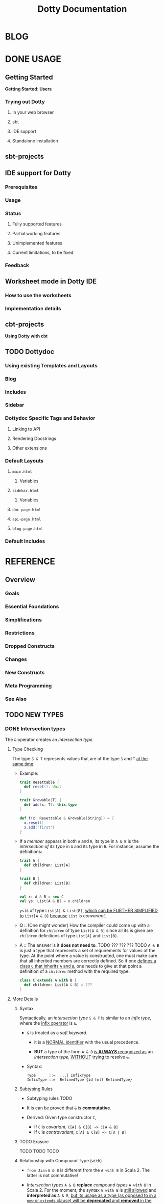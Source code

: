 #+TITLE: Dotty Documentation
#+VERSION: 0.20.0-bin-SNAPSHOT -> ... -> 0.22.0-bin-SNAPSHOT
#+AUTHOR:
#+STARTUP: entitiespretty

* BLOG
* DONE USAGE
  CLOSED: [2019-11-04 Mon 16:17]
** Getting Started
   *Getting Started: Users*
*** Trying out Dotty
**** In your web browser
**** sbt
**** IDE support
**** Standalone installation

** sbt-projects
** IDE support for Dotty
*** Prerequisites
*** Usage
*** Status
**** Fully supported features
**** Partial working features
**** Unimplemented features
**** Current limitations, to be fixed

*** Feedback

** Worksheet mode in Dotty IDE
*** How to use the worksheets
*** Implementation details

** cbt-projects
   *Using Dotty with cbt*

** TODO Dottydoc
*** Using existing Templates and Layouts
*** Blog
*** Includes
*** Sidebar
*** Dottydoc Specific Tags and Behavior
**** Linking to API
**** Rendering Docstrings
**** Other extensions

*** Default Layouts
**** =main.html=
***** Variables

**** =sidebar.html=
***** Variables

**** =doc-page.html=
**** =api-page.html=
**** =blog-page.html=

*** Default Includes

* REFERENCE
** Overview
*** Goals
*** Essential Foundations
*** Simplifications
*** Restrictions
*** Dropped Constructs
*** Changes
*** New Constructs
*** Meta Programming
*** See Also

** TODO NEW TYPES
*** DONE Intersection types
    CLOSED: [2019-11-10 Sun 17:47]
    The ~&~ operator creates an /intersection type/.

**** Type Checking
     The type ~S & T~ represents values that are of the type ~S~ and ~T~ _at the
     same time_.

     - Example:
       #+begin_src scala
         trait Resettable {
           def reset(): Unit
         }

         trait Growable[T] {
           def add(x: T): this.type
         }

         def f(x: Resettable & Growable[String]) = {
           x.reset()
           x.add("first")
         }
       #+end_src

     - If a /member/ appears in both ~A~ and ~B~, its type in ~A & B~ is the
       /intersection of its type/ in ~A~ and its type in ~B~.
         For instance, assume the definitions:
       #+begin_src scala
         trait A {
           def children: List[A]
         }

         trait B {
           def children: List[B]
         }

         val x: A & B = new C
         val ys: List[A & B] = x.children
       #+end_src
       ~ys~ is of type ~List[A] & List[B]~, _which can be FURTHER SIMPLIFIED
       to_ ~List[A & B]~ _because_ ~List~ is /convariant/.

     - Q :: (One might wonder)
            How the compiler could come up with a definition for ~children~ of
            type ~List[A & B]~ since all its is given are ~children~ definitions
            of type ~List[A]~ and ~List[B]~.

     - A :: The answer is it *does not need to*. TODO ??? ??? ??? TODO
              ~A & B~ is just a type that represents a set of requirements for
            values of the type.
              At the point where a value is constructed, one must make sure that
            all inherited members are correctly defined. So if one _defines a class
             ~C~ that inherits ~A~ and ~B~,_ one needs to give at that point a
            definition of a ~children~ method with the required type.
       #+begin_src scala
         class C extends A with B {
           def children: List[A & B] = ???
         }
       #+end_src

**** More Details
***** Syntax
      Syntactically, an /intersection type/ ~S & T~ is similar to an /infix
      type/, where the _infix operator_ is ~&~.
      - ~&~ is treated as a /soft keyword/.
        + it is a _NORMAL identifier_ with the usual precedence.

        + *BUT*
          a type of the form ~A & B~
          _is *ALWAYS* recognized as_ an /intersection type/,
          _WITHOUT_ trying to resolve ~&~.

      - Syntax:
        #+begin_src text
          Type      ::=  ...| InfixType
          InfixType ::=  RefinedType {id [nl] RefinedType}
        #+end_src

***** Subtyping Rules
      - Subtyping rules
        TODO

      - It is can be proved that ~&~ is *commutative*.

      - Derived:
        Given type constructor ~C~,
        + If ~C~ is /covariant/, ~C[A] & C[B] ~> C[A & B]~
        + If ~C~ is /contravariant/, ~C[A] & C[B] ~> C[A | B]~

***** TODO Erasure
      TODO TODO TODO

***** Relationship with Compound Type (~with~)
      - =from Jian=
        ~A & B~ is different from the ~A with B~ in Scala 2.
        The latter is not commutative!

      - /Intersection types/ ~A & B~ *replace* /compound types/ ~A with B~ in
        Scala 2.
          For the moment, the syntax ~A with B~ is _still allowed_ and
        *interpreted as* ~A & B~, _but its usage as a type (as opposed to in a
        ~new~ or ~extends~ clause) will be *deprecated* and *removed* in the future._

*** DONE Union types
    CLOSED: [2019-07-01 Mon 15:49]
    A ~A | B~ value can be _any value_ of type ~A~ _and_ also _any value_ of
    type ~B~.

    - Example:
      #+begin_src scala
        final case class UserName(name: String)
        final case class Password(hash: Hash)

        def help(id: UserName | Password) = {
          val user = id match {
            case UserName(name) => lookupName(name)
            case Password(hash) => lookupPassword(hash)
          }
          // ...
        }
      #+end_src

    - /Union types/ are _DUALS of /intersection types/.

    - ~|~ is *commutative*: ~A | B~ is the _SAME type_ as ~B | A~.

    - The compiler will assign a /union type/ to an expression *only if such a
      type is _EXPLICITLY given_.*
      #+begin_src scala
        val password = Password(123)
        // val password: Password = Password(123)

        val name = UserName("Eve")
        // val name: UserName = UserName(Eve)

        if (true) name else password
        // val res2: Object & Product = UserName(Eve)

        val either: Password | UserName = if (true) name else password
          // val res2: Password | UserName = UserName(Eve)
      #+end_src
      + ~Object & Product~ is a /supertype/ of ~UserName~ and ~Password~,
        BUT NOT the /least supertype/ ~Password | UserName~
        * =from Jian= In the document, there is is a typo (not wrong, but not very
          meaningful): _Object & Product is a supertype of UserName and ~Product~._
          TODO Create a PR to correct this!

**** TODO More Details
***** Syntax
      Syntactically, /union types/ follow the same rules as /intersection types/,
      BUT have a _LOWER precedence_.

****** Intersection with pattern matching syntax - =IMPORTANT=
       ~|~ is also used in /pattern matching/ to _SEPARATE_ /pattern alternatives/ and
       *has _LOWER PRECEDENCE than_ ~:~ as used in /typed patterns/,* this means that:
       #+begin_src scala
         case _: A | B => ...

         // is still equivalent to:
         case (_: A) | B => ...

         // and NOT to:
         case _: (A | B) => ...
       #+end_src

***** Subtyping Rules
      - ~A~ is always a subtype of ~A | B~ for all ~A~, ~B~.

      - If ~A <: C~ and ~B <: C~ then ~A | B <: C~.

      - Like ~&~, ~|~ is /commutative/ and /associative/:
        #+begin_src text
          A | B       =:= B | A
          A | (B | C) =:= (A | B) | C
        #+end_src

      - ~&~ _is distributive over ~|~:_
        #+begin_src text
          A & (B | C) =:= A & B | A & C
        #+end_src

      - From these rules it follows that: TODO TODO TODO
        *the /least upper bound (lub)/ of a set of type is the union of these
        types.*

        + This *replaces* the definition of /least upper bound/ in the Scala 2
          specification. TODO

***** TODO Motivation - TODO NOTE, TODO Re-READ
***** TODO Join of a union type - TODO ???
****** Example

***** TODO Type inference
****** Example

***** TODO Members
****** Example

***** Exhaustivity checking
***** TODO Erasure

*** DONE Type lambdas
    CLOSED: [2019-07-01 Mon 15:55]
    A /type lambda/ lets one express a /higher-kinded type/ directly, *WITHOUT*
    a /type definition/.

    - =from Jian=
      Scala 2 can do this with /type definition/ and /type projection/.

    - Example:
      ~[+X, Y] =>> Map[Y, X]~

    - /Type parameters/ of /type lambdas/ can have /variances/ and /bounds/.

    - A /parameterized type definition or declaration/ such as ~type T[X] = (X, X)~
      is a shorthand for a PLAIN /type definition/ with a /type lambda/ as its RHS:
      ~type T = [X] =>> (X, X)~

    - TODO
      _More details_ link

*** TODO Match types
    - A /match type/ reduces to one of a number of right hand sides, depending on
      a /scrutinee type/. Example:
      #+begin_src scala
        type Elem[X] = X match {
          case String      => Char
          case Array[t]    => t
          case Iterable[t] => t
        }
      #+end_src
      + An ~Elem~ with /CONCRETE type parameter/ ~X~ can be reduced _as_ (NOT legal
        code you want to write out explicitly):
        #+begin_src scala
          Elem[String]      =:= Char
          Elem[Array[Int]]  =:= Int
          Elem[List[Float]] =:= Float
          Elem[Nil.type]    =:= Nothing
        #+end_src
        Here ~=:=~ is understood to mean that left and right hand sides are
        *mutually subtypes* of each other.

    - Syntax in general: ~S match { P1 => T1 .... Pn => Tn }~, where
      + ~S~, ~T1~, ..., ~Tn~ are types.
      + ~P1~, ..., ~Pn~ are patterns.
        * /Type variables/ in patterns start as usual with a lower case letter.

    - Match types can form part of recursive type definitions. Example:
      #+begin_src scala
        type LeafElem[X] = X match {
          case String      => Char
          case Array[t]    => LeafElem[t]
          case Iterable[t] => LeafElem[t]
          case AnyVal      => X
        }
      #+end_src

    - _Recursive match type definitions_ can also be given an /upper bound/, like this:
      #+begin_src scala
        type Concat[+Xs <: Tuple, +Ys <: Tuple] <: Tuple = Xs match {
          case Unit    => Ys
          case x *: xs => x *: Concat[xs, Ys]
        }
      #+end_src
      + In this definition, every instance of ~Concat[A, B]~, whether reducible
        or not, is known to be a /subtype/ of ~Tuple~.

      + This is necessary to _make the recursive invocation ~x *: Concat[xs, Ys]~
        type check_, since ~*:~ demands a ~Tuple~ as its right operand.

**** TODO Representation of Match Types
**** Match type reduction
**** Subtyping Rules for Match Types
**** Variance Laws for Match Types
**** Typing Rules for Match Expressions
**** Overlapping Patterns
**** Handling Termination
**** Related Work

*** DONE Dependent Function Types
    CLOSED: [2019-07-01 Mon 16:10]
    - A /dependent function type/ describes functions where the _result type_ may
      DEPEND ON the _function's parameter values_. Example:
      #+begin_src scala
        trait Entry {
          type Key
          val key: Key
        }

        def extractKey(e: Entry): e.Key = e.key          // a dependent method
        val extractor: (e: Entry) => e.Key = extractKey  // a dependent function value
        //           ||                   ||
        //           ||     Dependent     ||
        //           ||   Function Type   ||
        //           =======================
      #+end_src

      - Scala _ALREADY_ has /dependent methods/.
        BUT so far (in Scala 2) it was _NOT possible_ to turn such /methods/ into
        /function values/, so that they can be passed as /parameters/ to other
        functions, or returned as results.
        + /Dependent methods/ COULD NOT be turned into /functions/ simply because
          there was no type that could describe them.

      - In dotty the /type/ of the ~extractor~ value above is ~(e: Entry) => e.Key~

    - The /dependent function type/ above is just /syntactic sugar/ for
      #+begin_src scala
        Function1[Entry, Entry#Key] {
          def apply(e: Entry): e.Key
        }
      #+end_src

** TODO ENUMS
*** DONE Enumerations
    CLOSED: [2019-07-02 Tue 13:11]
    An /enumeration/ is used to define a /type/ consisting of _a set of NAMED values._

    - Example:
      #+begin_src scala
        enum Color {
          case Red, Green, Blue
        }
      #+end_src
      + This defined a new ~sealed~ /class/ ~Color~ with 3 values: ~Color.Red~,
        ~Color.Green~, ~Color.Blue~.

      + The _color values_ are members of ~Color~'s /companion object/.

**** DONE Parameterized enums
     CLOSED: [2019-11-10 Sun 22:12]
     /Enums/ CAN BE _parameterized_:
     #+begin_src scala
       enum Color(val rgb: Int) {
         case Red   extends Color(0xFF0000)
         case Green extends Color(0x00FF00)
         case Blue  extends Color(0x0000FF)
       }
     #+end_src
     As the example shows, you can _DEFINE_ the parameter value BY using an
     _EXPLICIT_ ~extends~ /clause/.

**** DONE Methods defined for enums
     CLOSED: [2019-11-10 Sun 22:12]
     - The values of an /enum/ correspond to _UNIQUE integers_.

     - The _integer_ associated with an /enum value/ is returned by its ~ordinal~
       /method/.

     - Example:
       #+begin_src scala
         val red = Color.Red
         // val red: Color = Red

         red.ordinal
         // val res0: Int = 0
       #+end_src

     - The /companion object/ of an /enum/ also defines *TWO* utility /methods/.
       + ~valueOf~: obtain an /enum value/ by its _name_.
       + ~values~: returns _ALL_ /enum values/ defined in an enumeration in an ~Array~.
       #+begin_src scala
         Color.valueOf("Blue")
         // val res0: Color = Blue

         Color.values
         // val res1: Array[Color] = Array(Red, Green, Blue)
       #+end_src

**** DONE User-defined members of enums
     CLOSED: [2019-11-10 Sun 22:12]
     It is _possible_ to add your own definitions to an /enum/.

     - Example:
       #+begin_src scala
         enum Planet(mass: Double, radius: Double) {
           private final val G = 6.67300E-11
           def surfaceGravity = G * mass / (radius * radius)
           def surfaceWeight(otherMass: Double) =  otherMass * surfaceGravity

           case Mercury extends Planet(3.303e+23, 2.4397e6)
           case Venus   extends Planet(4.869e+24, 6.0518e6)
           case Earth   extends Planet(5.976e+24, 6.37814e6)
           case Mars    extends Planet(6.421e+23, 3.3972e6)
           case Jupiter extends Planet(1.9e+27,   7.1492e7)
           case Saturn  extends Planet(5.688e+26, 6.0268e7)
           case Uranus  extends Planet(8.686e+25, 2.5559e7)
           case Neptune extends Planet(1.024e+26, 2.4746e7)
         }
       #+end_src

     - It is also possible to define an explicit /companion object/ for an /enum/:
       #+begin_src scala
         object Planet {
           def main(args: Array[String]) = {
             val earthWeight = args(0).toDouble
             val mass = earthWeight / Earth.surfaceGravity
             values map { p =>
               println(s"Your weight on $p is ${p.surfaceWeight(mass)}")
             }
           }
         }
       #+end_src

**** DONE Compatibility with Java Enums
     CLOSED: [2019-07-02 Tue 10:37]
     If you want to use a enum in Scala in Java, you need to extends
     ~java.lang.Enum[T]~, where ~T~ is your _enum type name_.
     - Example
       #+begin_src scala
         enum Color extends java.lang.Enum[Color] { case Red, Green, Blue }
       #+end_src

     - Example
       #+begin_src scala
         Color.Red.compareTo(Color.Green)
         // val res15: Int = -1
       #+end_src

     - For a more in-depth example of using Scala 3 /enums/ from Java, see this
       test (in GITHUB dotty project repo). In the test, the /enums/ are defined
       in the ~MainScala.scala~ file and used from a Java source, ~Test.java~.

**** DONE Implementation
     CLOSED: [2019-07-02 Tue 13:11]
     /Enums/ are represented as ~sealed~ /classes/ that extend the ~scala.Enum~
     /trait/.

     - ~scala.Enum~ defines a _SINGLE_ /public method/, ~ordinal~:
       #+begin_src scala
         package scala

         /** A base trait of all enum classes */
         trait Enum {
           /** A number uniquely identifying a case of an enum */
           def ordinal: Int
         }
       #+end_src

     - /Enum values/ *WITH* ~extends~ /clauses/ get *expanded* to /anonymous class
       instances/.
         For instance, the ~Venus~ value above (=from Jian= in Section _User-defined
       members of enums_) would be defined like this:
       #+begin_src scala
         val Venus: Planet = new Planet(4.869e24, 6.0518e6) {
           def ordinal: Int = 1
           override def toString: String = "Venus"
           // internal code to register value
         }
       #+end_src

     - /Enum values/ *WITHOUT* ~extends~ /clauses/ all share a single implementation
       that can be instantiated using a /private method/ that takes a tag and a name
       as arguments.
         For instance, ~Color.Red~ would expand to
         #+begin_src scala
           val Red: Color = $new(0, "Red")
         #+end_src

**** TODO Reference

*** DONE Algebraic Data Types
    CLOSED: [2019-07-02 Tue 13:35]
    The ~enum~ concept is general enough to ALSO support ADTs and GADTs. =TODO=

    - Example:
      #+begin_src scala
        enum Option[+T] {
          case Some(x: T)
          case None
        }
      #+end_src
      + The ~extends~ clauses can be given explicitly:
        #+begin_src scala
          enum Option[+T] {
            case Some(x: T) extends Option[T]
            case None       extends Option[Nothing]
          }
        #+end_src

      + If ~Option~ was /non-variant/, you'd need to give the ~extends~ /clause/
        of None *EXPLICITLY*.

    - Generally, for /enum classes/
      + all /covariant type parameters/  are *minimized* in a compiler-generated
        ~extends~ /clause/

      + all /contravariant type parameters/ are *maximized*.

    - If not directly ~new~ a enumeration, a type is always its parent.
      For example,
      #+begin_src scala
        Option.Some("hello")
        // val res1: t2.Option[String] = Some(hello)

        Option.None
        // val res2: t2.Option[Nothing] = None

        new Option.Some(2)
        // res3: t2.Option.Some[Int] = Some(2)
      #+end_src

    - /Enumerations/ and /ADTs/ have been presented as two *different concepts*.
      _BUT_
      since they share the same syntactic construct, they can be seen simply as
      two ends of a spectrum and it is perfectly possible to construct hybrids.
      For instance, the code below gives an implementation of Color either with
      three enum values or with a parameterized case that takes an RGB value.
      TODO TODO TODO
      TODO TODO TODO
      TODO TODO TODO
      #+begin_src scala
        enum Color(val rgb: Int) {
          case Red           extends Color(0xFF0000)
          case Green         extends Color(0x00FF00)
          case Blue          extends Color(0x0000FF)
          case Mix(mix: int) extends Color(mix)
        }
      #+end_src

**** DONE Syntax of Enums
     CLOSED: [2019-07-02 Tue 13:27]
     - TODO NOTE

**** TODO Reference

*** TODO Translation
    *Translation of Enum and ADTs*
    1.
    2.
    3.
    4.
    5.
    6.
    7.
    8.
    9.

**** Translation of Enumerations
**** Scopes for Enum Cases
**** Translation of Java-compatible enums
**** Other Rules

** TODO CONTEXTUAL ABSTRACTIONS
*** Overview
**** TODO Critique of the Status Quo
     TODO
     TODO
     TODO

**** TODO The New Design
     - The following pages introduce a *REDESIGN* of /contextual abstractions/ in
       Scala. They introduce four fundamental changes:
       1. /Delegates/:
          a new way to define basic terms that can be synthesized.
          + _They replace /implicit definitions/._

          + The core principle of the proposal:
            rather than mixing the ~implicit~ /modifier/ with a large number of
            features, we have a single way to define terms that can be
            synthesized for types.

       2. /Given Clauses/:
          a new syntax for /implicit parameters and their arguments/.
          + Both are introduced with the same keyword, ~given~.

          + TODO This unambiguously aligns parameters and arguments, solving a
            number of language warts.

          + TODO It also allows us to have _SEVERAL /implicit parameter/ sections_,
            and to have /implicit parameters/ followed by normal ones.

       3. /Delegate Imports/:
          a new class of /imports/ that _SPECIFICALLY import delegates_ and nothing
          else.
            /Delegates/ *must be* imported with ~import delegate~, a plain ~import~
          will no longer bring them into scope.

       4. /Implicit Conversions/:
          now expressed as /delegates/ of a standard ~Conversion~ class.
          All other forms of /implicit conversions/ will _be phased out_.

     - This section also contains pages describing other language features that
       are _related to_ /context abstraction/. These are: TODO TODO TODO
       + Context Bounds, which carry over unchanged.

       + Extension Methods replace implicit classes in a way that integrates better
         with typeclasses.

       + Implementing Typeclasses demonstrates how some common typeclasses can be
         implemented using the new constructs.

       + Typeclass Derivation introduces constructs to automatically derive typeclass
         delegates for ADTs.

       + Multiversal Equality introduces a special typeclass to support type safe
         equality.

       + Implicit Function Types provide a way to abstract over given clauses.

       + Implicit By-Name Parameters are an essential tool to define recursive
         synthesized values without looping.

       + Relationship with Scala 2 Implicits discusses the relationship between
         old-style implicits and new-style delegates and given clauses and how
         to migrate from one to the other.

*** Given Instances
    /Given instances/ (or, simply, "givens") define "canonical" values of certain
    types that serve for /synthesizing arguments/ to /given clauses/.
    =from Jian= /given clauses/ describes a requirement to /given instances/.

    - Example:
      #+begin_src scala
        trait Ord[T] {
          def compare(x: T, y: T): Int

          def (x: T) < (y: T) = compare(x, y) < 0
          def (x: T) > (y: T) = compare(x, y) > 0
        }

        given intOrd: Ord[Int] {
          def compare(x: Int, y: Int) =
            if (x < y) -1 else if (x > y) +1 else 0
        }

        given listOrd[T](given ord: Ord[T]): Ord[List[T]] {
          def compare(xs: List[T], ys: List[T]): Int = (xs, ys) match {
            case (Nil, Nil) => 0
            case (Nil, _)   => -1
            case (_, Nil)   => +1
            case (x :: xs1, y :: ys1) =>
              val fst = ord.compare(x, y)
              if (fst != 0) fst else xs1.compareTo(ys1)
          }
        }
      #+end_src
      + This code defines a /trait/ ~Ord~ (typeclass) with two /given instances/.

      + ~(ord: Ord[T]) =>~ clause in ~listOrd~ defines an /implicit parameter/.
        TODO /given clauses/ are further explained in the next section.

**** Anonymous Given Instances
     The name of a given instance can be left out.
     #+begin_src scala
       given Ord[Int] { /* ... */ }
       given [T]: Ord[T] => Ord[List[T]] { /* ... */ }
     #+end_src

**** Alias Givens
     An alias can be used to define a given instance that is equal to some expression. E.g.:
     #+begin_src scala
       given global: ExecutioinContext = new ForkJoinPool()
     #+end_src
     The _initialization rule_ is described in the next section.

     - /Alias givens/ can be anonymous, e.g.
       #+begin_src scala
         given Position = enclosingTree.position
         given (outer: Context) => Context = outer.withOwner(currentOwner)
       #+end_src

     - An /alias given/ can have /type parameters/ and /given clauses/ just like
       any other /given instance/, _but it can ONLY implement a single type._
       =from Jian= Because it is an alias -- a name or concrete thing, not a
                   general instances.

**** Given Instance Initialization - =IMPORTANT=
     A given instance without type parameters or given clause is initialized
     on-demand, the first time it is accessed.
     - It is _NOT required to ENSURE_ /safe publication/, which means that
       DIFFERENT /threads/ might create DIFFERENT /instances/ for the SAME
       /given definition/.

     - If a /given definition/ has /type parameters/ or a /given clause/, a *fresh*
       instance is created _for EACH reference_.

**** TODO Syntax - TODO
     TODO ??? TODO ??? TODO
     The identifier ~id~ can be omitted _only if_ (???)
     - some types are implemented
       OR
     - the template body defines at least one extension method.

*** TODO Given Clauses
   # Given Parameters
**** Anonymous Given Clauses
**** Inferring Complex Arguments
**** Multiple Given Clauses
**** Summoning Instances
**** Syntax

*** DONE Context Bounds
    CLOSED: [2019-11-12 Tue 02:20]
    A /context bound/ is a *SHORTHAND* for expressing the common pattern (a.k.a
    typeclass pattern) of an /implicit parameter/ that depends on a /type parameter/.

**** Context Bounds
     - The implicit parameter(s) *generated from* /context bounds/ *come last* in
       the definition of the containing /method/ or /class/. E.g.
       #+begin_src scala
         def f[T: C1 : C2, U: C3](x: T)(given y: U, z: V): R

         // would expand to

         def f[T, U](x: T)(given y: U, z: V)(given C1[T], C2[T], C3[U]): R
       #+end_src

     - /Context bounds/ can be combined with /subtype bounds/.
       If both are present, /subtype bounds/ *come first*, e.g.
       ~def g[T <: B : C](x: T):R = ...~

**** Syntax
     #+begin_src text
       TypeParamBounds ::= [SubtypeBounds] {ContextBound}
       ContextBound    ::= ':' Type
     #+end_src

*** DONE Given Imports
    CLOSED: [2019-11-13 Wed 14:44]
    A _special form_ of /import wildcard selector/ is used to IMPORT /given
    instances/.
    - Example:
      #+begin_src scala
        object A {
          class TC
          given tc: TC
          def f(given TC) = ???
        }

        object B {
          import A._
          import A.given
          // ...
        }
      #+end_src
      + In Dotty, ~import A._~ import all members of ~A~ *except* the /given instances/.

      + Merge the two import clauses: ~import A.{given, _}~

    - There are _TWO_ main benefits arising from these rules:
      + It is made clearer where /givens/ in scope are coming from.

      + Separate import not givens and givens.
        This is particularly important since /givens/ can be ANONYMOUS, so the
        usual recourse of using /named imports/ is NOT practical.

**** DONE Importing By Type
     CLOSED: [2019-11-13 Wed 14:37]
     Since /givens/ can be _anonymous_ it is _NOT always practical to import them
     by their name_, and /wildcard imports/ are typically used instead.
       /By-type imports/ provide a _MORE SPECIFIC alternative_ to /wildcard imports/,
     which makes it clearer what is imported.

     - Example:
       + ~import A.{given TC}~
       + ~import A.{given T1, given T2, ..., given Tn}~
       + ~import A.{given Ordering[?]}~
       + /By-type imports/ can be mixed with /by-name imports/.
         If BOTH are present in an import clause, *by-type imports come last*.
         ~import A.{im, given Ordering[?]}~

     - /Bounded wildcard selectors/ *also work* for _normal imports and exports_.
       For instance,
       #+begin_src scala
         enum Color {
           case Red, Green, Blue, Megenta

           def isPrimary(c: Color): Boolean = ...
         }

         // Export all four `Color` values, but leaves the `isPrimary` method alone.
         export Color.{_: Color}
       #+end_src

**** DONE Migration
     CLOSED: [2019-11-13 Wed 14:42]
     TODO NOTE
**** DONE Syntax
     CLOSED: [2019-11-13 Wed 14:44]
     TODO NOTE

*** Extension Methods
    ## 0.20.0 version #

**** Translation of Extension Methods
**** Translation of Calls to Extension Methods
**** Given Instances for Extension Methods
**** Given Instances with Collective Parameters
**** Operators
**** Generic Extensions
**** Syntax

*** DONE Implementing Typeclasses
    CLOSED: [2019-11-13 Wed 14:27]
    /Given instances/, /extension methods/ and /context bounds/ allow a concise and
    natural expression of /typeclasses/.

    - /Typeclasses/ are just /traits/ with canonical implementations defined by
      /given instances/.

    - Here are some examples of standard typeclasses:

**** Semigroups and monoids
     #+begin_src scala
       trait SemiGroup[T] with
         def (x: T) combine (y: T): T

       trait Monoid[T] extends SemiGroup[T] with
         def unit: T

       object Monoid with
         def apply[T](given Monoid[T]) = summon[Monoid[T]]

       given Monoid[String] with
         def (x: String) combine (y: String): String = x.concat(y)
         def unit: String = ""

       given Monoid[Int] with
         def (x: Int) combine (y: Int): Int = x + y
         def unit: Int = 0

       def sum[T: Monoid](xs: List[T]): T =
         xs.foldLeft(Monoid[T].unit)(_.combine(_))
     #+end_src

**** Functors and monads
     #+begin_src scala
       trait Functor[F[_]] {
         def [A, B](x: F[A]) map (f: A => B): F[B]
       }

       trait Monad[F[_]] extends Functor[F] {
         def [A, B](x: F[A]) flatMap (f: A => F[B]): F[B]
         def [A, B](x: F[A]) map (f: A => B) = x.flatMap(f `andThen` pure)

         def pure[A](x: A): F[A]
       }

       given listMonad: Monad[List] {
         def [A, B](xs: List[A]) flatMap (f: A => List[B]): List[B] =
           xs.flatMap(f)

         def pure[A](x: A): List[A] =
           List(x)
       }

       given readerMonad[Ctx]: Monad[[X] =>> Ctx => X] {
         def [A, B](r: Ctx => A) flatMap (f: A => Ctx => B): Ctx => B =
           ctx => f(r(ctx))(ctx)

         def pure[A](x: A): Ctx => A =
           ctx => x
       }
     #+end_src

*** Typeclass Derivation
    # Type class Derivation
**** Types supporting ~derives~ clauses
**** Type classes supporting automatic deriving
***** How to write a type class ~derived~ method using low level mechanisms

**** Deriving instances elsewhere
**** Syntax
**** Discussion

*** Multiversal Equality
**** Deriving ~Eql~ Instances
**** Precise Rules for Equality Checking
**** Predefined ~Eql~ Instances
**** Why Two Type Parameters?

*** Implicit Function Types
**** Example: Builder Pattern
**** Example: Postconditions
**** Reference

*** Implicit Conversions
**** Examples

*** Implicit By-Name Parameters
**** Reference

*** Relationship with Scala 2 Implicits
**** Simulating Contextual Abstraction with Implicits
***** Given Intances
***** Anonymous Given Intances
***** Given Clauses
***** Context Bounds
***** Extension Methods
***** Typeclass Derivation
***** Implicit Function Types
***** Implicit By-Name Parameters

**** Simulating Scala 2 Implicits in Dotty
***** Implicit Conversions
***** Implicit Classes
***** Implicit Values
***** Abstract Implicits

**** Implementation Status and Timeline

** TODO METAPROGRAMMING
*** DONE Overview
    CLOSED: [2019-06-24 Mon 02:35]
    The following fundamental facilities:
    1. /Inline/ NOTE DONE
       ~inline~ is a new /soft modifier/ that *guarantees* that a definition will
       be inlined at the point of use.

       - The primary motivation:
         *reduce the overhead* behind
         + _function calls_
         + _access to values_.

       - The _expansion_ will be performed by the Scala compiler _during the *Typer*
         /compiler phase/._

       - ~inline~ is a command to the *compiler* (=from Jian= *MUST DO*, and fail
         to do will lead to a compilation error -- when the code doesn't follow the
         requirement of ~inline~).

       - The reason is that /inlining/ in Scala can drive other _compile-time
         operations_, like
         TODO TODO TODO - =from Jian= I don't understand these terminology!!!
         + /inline/ /pattern matching/ (enabling type-level programming)
         + /macros/ (enabling compile-time, generative, metaprogramming)
         + /runtime code generation/ (multi-stage programming)

    2. /Macros/ construct code at /compile-time/
       - /Macros/ are built on two well-known fundamental operations:
         + quotation ::
           *converts program code to data*, specifically, a (tree-like)
           representation of this code. It is expressed as
           * ~'{...}~ for /expressions/
           * ~'[...]~ for /types/

         + splicing :: *converts a program's representation to program code*
           * expressed as ~${ ... }~.

       - The /inline/ and /splicing/ abstractions allow to construct program
         code programmatically.

    3. /Staging/ construct new code at /runtime/.
       That way, code generation can depend not only on static data but also on
       data available at runtime. This splits the evaluation of the program in
       two or more phases or ... /stages/.
         Consequently, this method generative programming is called /"Multi-Stage
       Programming"/. /Staging/ is built on the _SAME_ foundations as /macros/.
       It uses /quotes/ and /splices/, but _LEAVES OUT_ /inline/.

    4. /Erased Terms/ =???= TODO
       Erased terms are used to enforce guarantees about program constraints.
       As erased terms are guaranteed not to be used in computations, they will
       not appear at the generated code.

    5. /TASTy Reflection/
       + /Quotations/ are a "black-box" representation of code.
         They can be parameterized and composed using /splices/ but their
         structure cannot be analyzed from the outside.
       + /Tasty reflection/ gives a way to analyze code structure by partly
         revealing the representation type of a piece of code in a standard API.
         TODO
         The _representation type_ is a form of /typed abstract syntax tree/,
         which gives rise to the "TASTy` moniker.

    6. /TASTy Inspection/
       /Typed abstract syntax trees/ are serialized in a custom compressed
       binary format in =.tasty= files. /TASTy inspection/ allows to _load_
       these files and _analyze_ their content's tree structure.

*** TODO Inline - TODO =RE-READ=
**** Inline Definitions
     - ~inline~ definition TODO TODO TODO

**** DONE Recursive Inline Methods
     CLOSED: [2019-12-29 Sun 02:39]
     /Inline methods/ can be *recursive*.
       For instance, when called with a constant exponent ~n~, the following method
     for ~power~ will be implemented by straight inline code *WITHOUT ANY /loop/ or
     /recursion/.*
     #+begin_src scala
       inline def power(x: Double, n: Int): Double = {
         if (n == 0) 1.0
         else if (n == 1) x
         else {
           val y = power(x, n / 2)
           if (n % 2 == 0) y * y else y * y * x
         }
       }

       power(expr, 10)
       // translates to
       //
       //    val x = expr
       //    val y1 = x * x   // ^2
       //    val y2 = y1 * y1 // ^4
       //    val y3 = y2 * x  // ^5
       //    y3 * y3          // ^10
     #+end_src
     - /Parameters/ of /inline methods/ can have an ~inline~ modifier as well.
         This means that actual arguments to these parameters _must be constant
       expressions_. For example:
       ~inline def power(x: Double, inline n: Int): Double~

**** DONE Relationship to ~@inline~
     CLOSED: [2019-12-28 Sat 23:21]
     - The ~inline~ modifier is a _MORE POWERFUL_ than the ~@inline~ annotation.

     - ~@inline~ annotation ::
       + A _hint_
         * _Hint_ here means _try with BEST EFFORT, but NOTHING GUARANTEED!_

       + The _hint_ is for the *backend* 
         

     - ~inline~ /modifier/ ::
       + A _command_ 
         * _Command_ here means _GUARANTEED!_

       + The _command_ is for the *frontend*

       + it also applies to recursive methods.

     - Cross compilation between Dotty and Scala 2:
       + Introduce ~@forceInline~ in Dotty.
         * For dotc it is the same as ~inline~.
         * For scalac it will be ignored.

       + Usage:
         Always use ~@forceInline @inline~ if cross compilation between Dotty and
         Scala 2 is required. This can make
         * Dotty always inline the annotated code
         * Scala 2 try its best to inline.

         =from Jian= TODO TODO TODO TODO TODO
         What exactly is this /Cross compilation between Dotty and Scala 2/???
         Does this mean due to this cross compilation, both dotc and scalac will
         see ~@forceInline @inline~???

***** The definition of constant expression

      Scala Language Specification 2.13 - _6.24 Constant Expressions_

**** Specializing Inline (Whitebox)
**** DONE Inline Conditionals
     CLOSED: [2019-06-24 Mon 03:05]
     #+begin_src scala
       inline def update(delta: Int) =
         inline if (delta >= 0) increaseBy(delta)
                else            decreaseBy(-delta)
     #+end_src
     + Use ~inline~ means in the call site ~delta~ _MUST be_ a /compile-time
       constant/.

     + A call ~update(22)~ would re-write to ~increaseBy(22)~.

     + A call with a value of not compile-time constant will trigger a compile
       error:
       #+begin_src text
            |  inline if (delta >= 0) ???
            |  ^
            |  cannot reduce inline if
            |   its condition
            |     delta >= 0
            |   is not a constant value
            | This location is in code that was inlined at ...
       #+end_src

**** TODO Inline Matches
     - TODO
       #+begin_src scala
         inline def g(x: Any) <: Any = inline x match {
           case x: String => (x, x)  // Tuple2[String, String](x, x)
           case x: Double => x
         }

         g(1.0d)  // Has type 1.0d which is a subtype of Double
           g("test")  // Has type (String, String)
       #+end_src

     - TODO
       #+begin_src scala
         trait Nat
         case object Zero extends Nat
         final case class Succ[N <: Nat](n: N) extends Nat

         inline def toInt(n: Nat) <: Int = inline n match {
           case Zero     => 0
           case Succ(n1) => toInt(n1) + 1
         }

         final val natTwo = toInt(Succ(Succ(Zero)))
         val intTwo: 2 = natTwo
       #+end_src

**** DONE The ~scala.compiletime~ Package
     CLOSED: [2019-06-24 Mon 16:36]
     The ~scala.compiletime~ package contains _helper definitions_ that provide
     support for /compile time/ OPERATIONS over _values_. They are described in the
     following.
***** ~constValue~, ~constValueOpt~, and the ~S~ combinator
      - ~constValue[T]~ generate a constant value of type ~T~

      -                0.200.13@25.3.1 (spacema~constValueOpt[T]~ generate a constant value of type ~Option[T]~

      - ~S~ is the type of the successor of some singleton type.
        For example, ~S[1]~ is the /singleton type/ ~2~.

***** ~erasedValue~
      - The ~erasedValue[T]~ function in ~scala.comiletime.erasedValue~ is not
        implemented -- it would always raise a ~NotImplementedError~ exception
        when called.
          _However, it can in fact never be called, since it is declared ~erased~ --
        it is only used at /compile-time/ during type checking._

      - Example:
        #+begin_src scala
          import scala.comiletime.erasedValue
          // erased def erasedValue[T]: T = ???

          inline def defaultValue[T] = inline erasedValue[T] match {
            case _: Byte    => Some(0: Byte)
            case _: Char    => Some(0: Char)
            case _: Short   => Some(0: Short)
            case _: Int     => Some(0)
            case _: Long    => Some(0L)
            case _: Float   => Some(0.0f)
            case _: Double  => Some(0.0d)
            case _: Boolean => Some(false)
            case _: Unit    => Some(())
            case _          => None
          }

          val dInt:     Some[Int]     = defaultValue[Int]
          val dDouble:  Some[Double]  = defaultValue[Double]
          val dBoolean: Some[Boolean] = defaultValue[Boolean]
          val dAny:     Any.type      = defaultValue[Any]
        #+end_src

      - Another example:
        #+begin_src scala
          inline def toIntT[N <: Nat] <: Int = inline erasedValue[N] match {
            case _: Zero.type => 0
            case _: Succ[n]   => toIntT[n] + 1
          }

          final val two = toIntT[Succ[Succ[Zero.type]]]
        #+end_src
        + =from Jian= I think the ~final~ here is not the best practice!!!
          #+begin_quote
          Used in this way, inline is equivalent to Java and Scala 2's final.
          Note that ~final~, meaning /inlined constant/,
          is still supported in Dotty, BUT *will be phased out*.
            -- from "Inline Definitions" subsection in this doc
          #+end_quote
        

      - TODO
        Last paragraph???

***** ~error~
      The ~error~ /method/ is used to produce _user-defined_ /compile errors/
      *DURING /inline expansion/.* It has the following signature:
      #+begin_src scala
        inline def error(inline msg: String): Nothing
      #+end_src

      - If an /inline expansion/ results in a call ~error(msgStr)~ the compiler produces
        an _error message_ containing the given ~msgStr~.
        + Example 1
          #+begin_src scala
            inline def fail() = {
              error("failed for a reason")
            }

            fail()  // error: failed for a reason
          #+end_src

          OR

        + Example 2
          #+begin_src scala
            inline def fail(p1: => Any) = {
              error(code"failed on: $p1")
            }

            fail(indentity("foo"))  // error: failed on: indentity("foo")
          #+end_src

**** DONE Summoning Implicits Selectively
     CLOSED: [2019-06-24 Mon 16:46]
     Example: Generate differnt type of values based on the ~given~ context.
     - The old way is full of boilterplate:
       #+begin_src scala
         trait SetFor[T, S <: Set[T]]

         class LowPriority {
           implicit def hashSetFor[T]: SetFor[T, HashSet[T]] = ...
         }

         object SetFor extends LowPriority {
           implicit def treeSetFor[T: Ordering]: SetFor[T, TreeSet[T]] = ...
         }
       #+end_src
       + TODO NOTE
       + TODO NOTE
       + TODO NOTE

     - The ~scala.compiletime.summonFrom~ construct makes /implicit search/ available
       in a functional context.
       #+begin_src scala
         inline def setFor[T]: Set[T] = implicit match {
           case _: Ordering[T] => new TreeSet[T]
           case _              => new HashSet[T]
         }
       #+end_src
       + A ~summonFrom~ /call/ takes a /pattern matching closure/ as argument.
           All patterns in the /closure/ are /type ascriptions/ of the form
         ~identifier : Type~.

       + Patterns are tried in sequence (=from Jian= This help us avoiding using
         inheritance to solve the _implicit search priority issue_).

       + ~summonFrom~ application *must be reduced at /compile time/.*

     - Of course, when there is /contextual abstractions/, /ambiguity errors/ can
       happen:
       #+begin_src scala
         class A
         implicit val a1: A = new A
         implicit val a2: A = new A

         inline def f: Any = summonFrom {
           case given _: A => ???  // error: ambiguous implicits
         }
       #+end_src

**** TODO Reference

*** TODO Macros
**** DONE Macros: Quotes and Splices
     CLOSED: [2019-06-26 Wed 15:36]
     - Macros are built on two well-known fundamental operations:
       + quotation :: ~'{...}~ for /expressions/ (both forms are equivalent);
                      ~'[...]~ for /types/.

       + splicing :: ~${ ... }~

     - Additionally, _within_ a /quote/ or a /splice/ we can /quote/ or /splice/
       _identifiers_ directly (i.e. ~'e~ and ~$e~).

     - Readers may notice the _RESEMBLANCE_ of the two aforementioned syntactic
       schemes with the familiar /string interpolation syntax/. /Quotes/ and
       /splices/ in this section allow us to treat code in a similar way,
       effectively supporting /macros/.
       #+begin_src scala
         println(s"Hello, $name, here is the result of 1 + 1 = ${1 + 1}")
       #+end_src
       In string interpolation we /quoted/ a string and then we /spliced/ into it,
       two others.
       1. ~name~, is a reference to a value of type string,
       2. an _arithmetic expression_ that will be evaluated followed by the /splicing/
          of its string representation.

     - The entry point for /macros/ is an /inline method/ with a *top-level* /splice/.
       We call it a top-level because it is the *only occasion* where we encounter a
       /splice/ *outside* a /quote/ (consider as a /quote/ the compilation-unit at the
       call-site).

       For example, the code below presents an ~inline~ /method/ ~assert~ which
       calls at compile-time a method ~assertImpl~ with a /boolean expression
       tree/ as argument. ~assertImpl~ evaluates the expression and prints it again
       in an error message if it evaluates to ~false~.
       #+begin_src scala
         import sala.quoted._

         inline def assert(expr: => Boolean): Unit =
           ${ assertImpl('expr) }

         def assertImpl(expr: Expr[Boolean]) = '{
           if (!$expr)
             throw new AssertionError(s"failed assertion: ${${ showExpr(expr) }}")
         }

         def showExpr(expr: Expr[Boolean]): Expr[String] =
           '{ "<some source code>" }  // Better implementation later in this document
       #+end_src

     - /Quotations/ can have _spliced_ parts in them; in this case the embedded /splices/
       _are evaluated and embedded as part of_ the formation of the /quotation/.

     - /Quotes/ and /splices/ can also be applied *DIRECTLY* to _identifiers_.
       + An /identifier/ ~$x~ starting with a ~$~ that appears _INSIDE_ a /quoted
         expression or type/ is _treated as_ a /splice/ ~${x}~.

       + Analogously, an /quoted identifier/ ~'x~ that appears _INSIDE_ a /splice/
         is _treated as_ a /quote/ ~'{x}~.

     - /Quotes/ and /splices/ are *DUALS of each other*.
       For arbitrary /expressions/ ~e~ and /types/ ~T~ we have:
       #+begin_src scala
         ${'{e}} = e
         '{${e}} = e
         ${'[T]} = T
         '{$[T]} = T
       #+end_src

**** DONE Types for Quotations
     CLOSED: [2019-06-26 Wed 15:44]
     - The /type signatures/ of /quotes/ and /splices/ can be described using
       _TWO_ _FUNDAMENTAL /types/:_
       + ~Expr[T]~: /abstract syntax trees/ representing /expressions/ of /type/ ~T~

       + ~Type[T]~: /type structures/ representing /type/ ~T~.

     - /Quoting/ takes
       + /expressions/ of /type/ ~T~ to /expressions/ of /type/ ~Expr[T]~
       + /types/ ~T~ to /expressions/ of /type/ ~Type[T]~.

     - /Splicing/ takes
       + expressions of /type/ ~Expr[T]~ to /expressions/ of /type/ ~T~
       + expressions of /type/ ~Type[T]~ to /types/ ~T~.

     - The two types can be defined in package ~scala.quoted~ as follows:
       #+begin_src scala
         package scala.quoted

         sealed abstract calss Expr[+T]
         sealed abstract calss Type[T]
       #+end_src
       All constructors for these types are provided by the system, which is the
       reason why they are defined as ~sealed~.

     - One way to construct values of type ~Expr[T]~ or ~Type[T]~ is by /quoting/,
       TODO ???
       the other is by /type-specific lifting operations/ that will be discussed later on.

**** TODO The Phase Consistency Principle
     - A fundamental /phase consistency principle (PCP)/ regulates accesses to /free
       variables/ in /quoted/ and /spliced/ code:
       + For any /free variable reference/ ~x~,
         the _number_ of /quoted scopes/ and the _number_ of /spliced scopes/
         between the reference to ~x~ and the definition of ~x~ *must be equal*.

     - Here, ~this~-reference count as /free variables/.
       TODO

     - We assume all imports are fully expanded and that ~_root_~ is *NOT* a /free
       variable/. So /references/ _to global definitions_ are allowed everywhere.
       TODO

     - The /phase consistency principle/ can _be motivated as follows_:
       1. Suppose the result of a program _P_ is some /quoted text/ ~'{ ... x ... }~
          that refers to a /free variable/ ~x~ in _P_. This can be represented only
          by referring to the original variable ~x~.

       2. Hence, the result of the program will need to persist the program state
          itself as one of its parts. We don't want to do this, hence this situation
          should be made illegal.

          Dually, suppose a top-level part of a program is a /spliced text/ ~${
          ... x ... }~ that refers to a /free variable/ ~x~ in _P_. This would
          mean that we refer during construction of _P_ to a value that is
          _available ONLY during execution of P._
          *This is of course impossible and therefore needs to be ruled out.*

       Now, the small-step evaluation of a program will reduce /quotes/ and
       /splices/ in equal measure using the cancellation rules above. But it will
       neither create nor remove /quotes/ or /splices/ individually. So the PCP
       ensures that program elaboration will lead to neither of the two unwanted
       situations described above.

**** TODO From ~Expr~'s to Functions and Back
     - The ~Expr~ /companion object/ contains an _implicit ~AsFunction~ conversion_
       that TURNS a /tree describing a function/ INTO a function _mapping trees to
       trees_.
       #+begin_src scala
         object Expr {
           // ...
           implicit class AsFunction[...](...) {
             // ...
           }
         }
       #+end_src
       This decorator gives ~Expr~ the ~apply~ operation of an /applicative functor/,
       where ~Expr~'s over /function types/ can be applied to ~Expr~ _arguments_.
       The definition of ~AsFunction(f).apply(x)~ is assumed to be functionally
       the same as ~'{($f)($x)}~, however it should *optimize* this call by
       returning the result of /beta-reducing/ ~f(x)~ if ~f~ is a known lambda
       expression.

     - The ~AsFunction~ decorator distributes applications of ~Expr~ over /function
       arrows/:
       #+begin_src scala
         AsFunction(_).apply: Expr[S => T] => (Expr[S] => Expr[T])
       #+end_src
       Its _dual_, let's call it ~reflect~, can be defined as follows:
       #+begin_src scala
         def reflect[T, U](f: Expr[T] => Expr[U]): Expr[T => U] = '{
           (x: T) => ${ f('x) }
         }
       #+end_src

     - Note how the FUNDAMENTAL /phase consistency principle/ works in _two different
       directions_ here for ~f~ and ~x~.
       The reference to ~f~ is legal because it is _quoted, then spliced_,
       whereas the reference to ~x~ is legal because it is _spliced, then quoted_.

**** TODO Types and the PCP
     - In principle, The /phase consistency principle/ applies to /types/ as well
       as for /expressions/.
       This might seem too restrictive. Indeed, the definition of ~reflect~
       above is _NOT phase correct_ since there is a /quote/ but no /splice/
       between the parameter binding of ~T~ and its usage. But the code _can be
       made phase correct_ *by adding a binding of a ~Type[T]~ tag*:
       #+begin_src scala
         def reflect[T, U](f: Expr[T] => Expr[U]) given (t: Type[T]): Expr[T => U] =
           '{ (x: $t) => ${ f('x) } }
       #+end_src

     - In this version of ~reflect~, the type of ~x~ is now the result of /splicing/
       the ~Type~ value ~t~. This operation is /splice/ correct -- there is one
       /quote/ and one /splice/ between the use of ~t~ and its definition.

     - To avoid clutter, the Scala implementation tries to convert ANY
       /phase-incorrect reference/ to a type ~T~ to a /type-splice/, by
       rewriting ~T~ to ~${ the[Type[T]]}~. For instance, the user-level
       definition of ~reflect~:
       #+begin_src scala
         def reflect[T: Type, U: Type](f: Expr[T] => Expr[U]): Expr[T => U] =
           '{ (x: T) => ${ f('x) } }
       #+end_src
       would be rewritten to
       #+begin_src scala
         def reflect[T: Type, U: Type](f: Expr[T] => Expr[U]): Expr[T => U] =
           '{ (x: ${ the[Type[T]] }) => ${ f('x) } }
       #+end_src

     - The ~the~ query succeeds because there is a /delegate/ of type ~Type[T]~
       available (namely the given parameter corresponding to the /context
       bound/ ~: Type~), and the reference to that value is phase-correct.
         If that was not the case, the phase inconsistency for ~T~ would be
       reported as an error.

**** TODO Lifting Expressions
     - Consider the following implementation of a staged interpreter that implements
       a compiler through staging.
       #+begin_src scala
         import scala.quoted._

         enum Exp {
           case Num(n: Int)
           case Plus(e1: Exp, e2: Exp)
           case Var(x: String)
           case Let(x: String, e: Exp, in: Exp)
         }
       #+end_src

     - The interpreted language consists of numbers ~Num~, addition ~Plus~, and
       variables ~Var~ which are bound by ~Let~. Here are two sample expressions
       in the language:
       #+begin_src scala
         val exp    = Plus(Plus(Num(2), Var("x")), Num(4))
         val letExp = Let("x", Num(3), exp)
       #+end_src

     - Here's a compiler that maps an expression given in the interpreted language
       to /quoted/ Scala code of type ~Expr[Int]~. The compiler takes an environment
       that maps variable names to Scala ~Expr~'s.
       #+begin_src scala
         import delegate scala.quoted._

         def compile(e: Exp, env: Map[String, Expr[Int]]): Expr[Int] = e match {
           case Num(n)          => n.toExpr
           case Plus(e1, e2)    => '{ ${ compile(e1, env) } + ${ compile(e2, env) } }
           case Var(x)          => env(x)
           case Let(x, e, body) => '{ val y = ${ compile(e, env) }; ${ compile(body, env + (x -> 'y)) } }
         }
       #+end_src

     - Running compile(letExp, Map()) would yield the following Scala code:
       #+begin_src scala
         '{ val y = 3; (2 + y) + 4 }
       #+end_src

     - The body of the first clause, ~case Num(n) => n.toExpr~, looks suspicious.
       ~n~ is declared as an ~Int~, yet it is converted to an ~Expr[Int]~ with
       ~toExpr~. Shouldn't ~n~ be /quoted/? In fact this would _NOT_ work since
       replacing ~n~ by ~'n~ in the clause _would NOT be phase correct_.

     - The ~toExpr~ extension method is defined in package ~quoted~:
       #+begin_src scala
         package quoted

         delegate LiftingOps {
           def (x: T) toExpr[T] given (ev: Liftable[T]): Expr[T] = ev.toExpr(x)
         }
       #+end_src

     - The extension says that values of types implementing the ~Liftable~ /type
       class/ can be converted ("lifted") to ~Expr~ values using ~toExpr~,
       provided a /delegate import/ of ~scala.quoted._~ is in scope.

     - Dotty comes with /delegate definitions/ of ~Liftable~ for several types
       including ~Boolean~, ~String~, and /ALL primitive number types/.
         For example, ~Int~ values can be converted to ~Expr[Int]~ values by
       wrapping the value in a ~Literal~ /tree node/. This makes use of the
       underlying tree representation in the compiler for efficiency. But the
       ~Liftable~ instances are nevertheless not magic in the sense that they
       could all be defined in a user program without knowing anything about the
       representation of ~Expr~ trees. For instance, here is a possible instance
       of ~Liftable[Boolean]~:
       #+begin_src scala
         delegate for Liftable[Boolean] {
           def toExpr(b: Boolean) = if (b) '{ true } else '{ false }
         }
       #+end_src

     - Once we can lift bits, we can work our way up. For instance, here is a
       possible implementation of ~Liftable[Int]~ that does not use the
       underlying tree machinery:
       #+begin_src scala
         delegate for Liftable[Int] {
           def toExpr(n: Int): Expr[Int] = n match {
             case Int.MinValue    => '{ Int.MinValue }
             case _ if n < 0      => '{ - ${ toExpr(-n) } }
             case 0               => '{ 0 }
             case _ if n % 2 == 0 => '{ ${ toExpr(n / 2) } * 2 }
             case _               => '{ ${ toExpr(n / 2) } * 2 + 1 }
           }
         }
       #+end_src

     - Since Liftable is a type class, its instances can be conditional.
       For example, a List is liftable if its element type is:
       #+begin_src scala
         delegate [T: Liftable] for Liftable[List[T]] {
           def toExpr(xs: List[T]): Expr[List[T]] = xs match {
             case head :: tail => '{ ${ toExpr(head) } :: ${ toExpr(tail) } }
             case Nil          => '{ Nil: List[T] }
           }
         }
       #+end_src

     - In the end, Liftable resembles very much a serialization framework.
       Like the latter it can be derived systematically for all collections,
       case classes and enums. Note also that the synthesis of type-tag values
       of type Type[T] is essentially the type-level analogue of lifting.

     - Using /lifting/, we can now give the missing definition of ~showExpr~ in
       the introductory example:
       #+begin_src scala
         def showExpr[T](expr: Expr[T]): Expr[String] = {
           val code: String = expr.show
           code.toExpr
         }
       #+end_src
       That is, the ~showExpr~ /method/ _converts_ its ~Expr~ argument to a
       string (~code~), and *lifts* the result back to an ~Expr[String]~ using
       the ~toExpr~ method.

     - Note:
       the ~toExpr~ extension /method/ can be ommited by importing an /implicit
       conversion/ with ~import scala.quoted.autolift._~. The programmer is able
       to declutter slightly the code at the cost of readable phase distinction
       between stages.

**** Lifting Types
**** Relationship with ~inline~
**** Scope Extrusion
**** Example Expansion
**** Find implicits within a macro
**** TODO Relationship with Whitebox Inline
     ~Inline~ documents inlining.
     The code below introduces a /whitebox inline method/ that can calculate
     either a value of /type/ ~Int~ or a value of /type/ ~String~.
     #+begin_src scala
       inline def defaultOf(inline str: String) <: Any =
         ${ defaultOfImpl(str) }

       def defaultOfImpl(str: String): Expr[Any] = str match {
         case "int"    => '{1}
         case "string" => '{"a"}
       }

       // in a separate file
       val a: Int    = defaultOf("int")
       val b: String = defaultOf("string")
     #+end_src

**** TODO Defining a macro and using it in a single project

*** TODO Staging
    * Multi-Stage Programming
**** API
**** Create a new Dotty project with staging enabled
**** Example

*** TODO Erased Terms
**** Why erased terms?
**** How to define erased terms?
**** What happens with erased values at runtime?
**** State machine with erased evidence example

*** TODO TASTy Reflection
**** API: From quotes and splices to TASTy reflect trees and back
***** Sealing and Unsealing
***** Obtaining and underlying argument
***** Positions
***** Tree Utilities
****** Let

**** More Examples

*** TODO TASTy Inspection
**** Inspecting TASTy files

** TODO OTHER NEW FEATURES
*** TODO Trait Parameters
**** Reference

*** DONE Creator Applications
    CLOSED: [2019-12-28 Sat 17:32]
    - creator applications :: use simple _function call syntax_ to *create* /instances/
      of a /class/, even if there is no ~apply~ /method/ implemented.

    - Example:
      #+begin_src scala
        class StringBuilder(s: String) {
          def this() = this("")
        }

        StringBuilder("abc")  // same as `new StringBuilder("abc")`
        StringBuilder()       // same as `new StringBuilder()`
      #+end_src

    - There was _THREE_ rules for the function call syntax ~f(args)~, and
      a forth rule (fallback rule) for the _function call syntax_ can be added:
      1. if is a /method/ applicable to ~args~, typecheck ~f(args)~ unchanged,

      2. if ~f~ has an ~apply~ /method/ applicable to ~args~ as a member, continue
         with ~f.apply(args)~,

      3. if ~f~ is of the form ~p.m~ and there is an /implicit conversion/ ~c~
         applicable to ~p~ so that ~c(p).m~ is applicable to ~args~, continue
         with ~c(p).m(args)~

      4. if ~f~ is syntactically a /stable identifier/, and ~new f~ where ~f~ is
         interpreted as a /type identifier/ is applicable to ~args~, continue
         with ~new f(args)~.

    - Similarly, the possible interpretations of a /function call with type arguments
      ~f[targs]~ syntax/ are augmented with the following interpretation as a _FINAL
      fallback_:
      + if ~f~ is syntactically a /stable identifier/, and ~new f[targs]~ where ~f~
        is interpreted as a /type identifier/ is _well-typed_, continue with ~new
        f[targs]~.

**** DONE Motivation
     CLOSED: [2019-12-28 Sat 17:18]
     - This doc mentions _TWO_ motivation:
       1. Leave out ~new~ *hides* an implementation detail
       2. makes code more pleasant to *read*

     - =from Jian= I think 1 is objective, and 2 is subjective.

     - Q :: What's the cose of this change?

     - A :: _Add a new rule_ (a fallback rule) to the interpretation of the /function
            call syntax/. =from Jian= All the rules are listed above before this
            "Motivation" section.

     - Q :: Why this cost is valuable?

     - A :: It increase the perceived regularity of the language, since /case classes/
            already provide /function call creation syntax/ (and are often defined for
            this reason alone).

**** DONE Discussion
     CLOSED: [2019-12-28 Sat 17:24]
     An alternative design would auto-generate ~apply~ /methods/ for _non /case
     classes/._
     - =from Jian= From the first glance, this alternative design has one good
       point -- NO need to add new (fallback) rule for the interpretation of
       /function call syntax/.

     - However, this alternative design can *cause numerous problems*:
       + overloading ambiguities TODO ???
       + overriding errors TODO ???
       + shadowing of user-defined ~apply~ /methods/ by more specific auto-generated ones.
         TODO ???

*** TODO Export Clauses
    *An ~export~ clause defines aliases for selected members of an object.*
    - Example:
      #+begin_src scala
        class BitMap
        class InkJet

        class Printer {
          type PrinterType
          def print(bits: BitMap): Unit = ???
          def status: List[String] = ???
        }

        class Scanner {
          def scan(): BitMap = ???
          def status: List[String] = ???
        }

        class Copier {
          private val printUnit = new Printer { type PrinterType = InkJet }
          private val scanUnit = new Scanner

          export scanUnit.scan
          export printUnit.{status => _, _}

          def status: List[String] = printUnit.status ++ scanUnit.status
        }
      #+end_src
      - Here the two ~export~ clauses define the following /export aliases/ in
        class ~Copier~:
        #+begin_src scala
          final def scan(): BitMap            = scanUnit.scan()
          final def print(bits: BitMap): Unit = printUnit.print(bits)
          final type PrinterType              = printUnit.PrinterType
        #+end_src

      - The exported members can be accessed inside ~Copier~ as well as from
        outside:
        #+begin_src scala
          val copier = new Copier
          copier.print(copier.scan())
        #+end_src

      - Syntax (similar to ~import~):
        TODO
        TODO
        TODO
        TODO

**** Motivation
     - It is a standard recommendation to *prefer composition over inheritance*.
       + This is really an application of /the principle of least power/:
         * Composition treats components as blackboxes
           _WHEREAS_
         * inheritance can affect the internal workings of components through overriding

       + Sometimes the close coupling implied by /inheritance/ is the best solution
         for a problem, but hwere this is not necessary the looser coupling of
         composition is better.

     - So far, OO Language including Scala made it much easier to use /inheritance/
       than /composition/, which pushing programmers to a solution that is often
       too powerful as well as complicated (=from Jian= hard to verify in the concept of math).
       + For example, in Scala,
         * /inheritance/: Use ~extends~ clause
         * /composition/: Require a verbose elaboration of a sequence of forwarders. TODO ???

       + ~export~ clauses redress the balance, and
         make /composition relationships/ *as CONCISE and EASY to* express as
         /inheritance relationships/.
         * Actually, ~export~ clauses is MORE FLEXIBLE than ~extends~ clauses --
           members can be _renamed_ or _ommited_.

     - /Export clauses/ also fill a gap opened by the shift from /package objects/
       (DEPRECATED in Scala 3) to /toplevel definitions/.
       + In Scala 2, sometimes /package objects/ is created also with ~extends~ clauses.

       + /Toplevel definitions/ doesn't reside in semantics in a user-defined object,
         so they _can't inherit anyting_. However, ~export~ can be applied in
         toplevel, and make a similar result to the /package object/ _inheritance_ way.


**** Syntax changes
**** Elaboration of Export Clauses
     TODO ???
     TODO ???
     TODO ???
     TODO ???

*** DONE Opaque Type Alias
    CLOSED: [2019-09-13 Fri 02:50]
    /Opaque types aliases/ provide type abstraction without any runtime overhead.

    - Example:
      #+begin_src scala
        object Logarithms {

          opaque type Logarithm = Double

          object Logarithm {

            // These are the ways to lift to the logarithm type
            def apply(d: Double): Logarithm = math.log(d)

            def safe(d: Double): Option[Logarithm] =
              if (d > 0.0) Some(math.log(d)) else None
          }

          // Extension methods define opaque types' public APIs
          given LogarithmOps {
            def (x: Logarithm) toDouble: Double = math.exp(x)
            def (x: Logarithm) + (y: Logarithm): Logarithm = Logarithm(math.exp(x) + math.exp(y))
            def (x: Logarithm) * (y: Logarithm): Logarithm = Logarithm(x + y)
          }
        }
      #+end_src
      + ~Logarithm~ is the same as ~Double~ is *only known in the scope where
        ~Logarithm~ is defined* which in this case is object ~Logarithms~.
        * This in scope knowledge of their equivalence is very important!
            Without this knowledge, type-check will say functions ~apply~, ~safe~,
          ~toDouble~, ~+~, and ~*~ have wrong type signature, there there will
          be no simple way to override it.

      + Outside ~Logarithms~, ~Logarithm~ is treated as a _NEW abstract type_.
        * Legal operations example:
          #+begin_src scala
            import Logarithms._
            import Predef.{any2stringadd => _, _}

            val l1 = Logarithm(1.0)
            val l2 = Logarithm(2.0)
            val l3 = l1 * l2
            val l4 = l1 + l2
          #+end_src
          - =IMPORTANT=
            The ~import Predef.{any2stringadd => _}~ is necessary!!!
              Without this import clause, the universal ~+~ in ~Predef~ would
            take precedence over the ~+~ extension method in ~LogarithmOps~.
            + Solution: eliminate ~any2stringadd~ -- this is already in DEPRECATED
                        status.

        * Illegal operations example:
          #+begin_src scala
            val d: Double = l1       // error: found: Logarithm, required: Double
            val l2: Logarithm = 1.0  // error: found: Double, required: Logarithm
            l1 * 2                   // error: found: Int(2), required: Logarithm
            l2 / l2                  // error: `/` is not a member fo Logarithm
          #+end_src

**** Bounds For Opaque Type Alias
     /Opaque type aliases/ can also come with /bounds/.
     Example:
     #+begin_src scala
       object Access {

         opaque type Permissions = Int
         opaque type PermissionChoice = Int
         opaque type Permission <: Permissions & PermissionChoice = Int

         def (x: Permissions) & (y: Permissions): Permissions = x & y
         def (x: PermissionChoice) | (y: PermissionChoice): PermissionChoice = x | y
         def (x: Permissions) is (y: Permissions): Boolean = (x & y) == y
         def (x: Permissions) isOneOf (y: PermissionChoice): Boolean = (x & y) != 0

         val NoPermission: Permission = 0
         val ReadOnly: Permission = 1
         val WriteOnly: Permission = 2
         val ReadWrite: Permissions = ReadOnly & WriteOnly
         val ReadOrWrite: PermissionChoice = ReadOnly | WriteOnly
       }
     #+end_src
     - In conepts, the ~Access~ object defines THREE /opaque types/:
       + ~Permission~,       representing a single permission,
       + ~Permissions~,      representing a conjunction (logical "and") of permissions,
       + ~PermissionChoice~, representing a disjunction (logical "or") of permissions.

     - /Type bound/ of ~Permission~ makes it known outside the ~Access~ object that
       ~Permission~ is a /subtype/ of the other two types. Hence, the following
       usage scenario type-checks:
       #+begin_src scala
         object User {
           import Access._

           case class Item(rights: Permissions)

           val x = Item(ReadOnly)  // OK, since Permission <: Permissions

           assert(!x.rights.is(ReadWrite))
           assert(x.rights.isOneOf(ReadOrWrite))
         }
       #+end_src
       + On the other hand, ~x.rights.isOneOf(ReadWrite)~ can't pass the type check.

**** TODO More details
***** Syntax
***** Type Checking
***** Realtionship to SIP 35

*** TODO Open Classes
    An ~open~ /modifier/ on a class signals that the class _is planned for
    extensions_.
    - Example:
      #+begin_src scala
        // File Writer.scala
        package p

        open class Writer[T] {
          /** Sends to stdout, can be overridden */
          def send(x: T) = println(x)

          /** Sends all arguments using `send` */
          def sendAll(xs: T*) = xs.foreach(send)
        }

        // File encryptedWriter.scala
        package p

        class EncryptedWriter[T: Encryptable] extends Writer[T] {
          override def send(x: T) = super.send(encrypt(x))
        }
      #+end_src

    - An /open class/ typically comes with
      *some documentation that describes the internal calling patterns between
      methods of the class as well as hooks that can be overridden.*
      + We call this the /extension contract/ of the /class/.
        It is DIFFERENT FROM the /external contract/ between a /class/ and its
        users.

    - /Classes/ that are _not open_ *can still be extended*, *but only if* at least
      one of two alternative conditions is met:
      + TODO
      + TODO

**** Motivation
**** Details
**** Relationship with ~sealed~
**** Migration

*** Parameter Untupling
    For data like ~val xs: List[(Int, Int)]~,
    - In Scala 2.x,
      use _EXPLICIT_ /pattern matching/ (partial function) decomposition:
      #+BEGIN_SRC scala
        xs map {
          case (x, y) => x + y
        }
      #+END_SRC

    - Dotty allows the syntax:
      #+BEGIN_SRC scala
        xs map {
          (x, y) => x + y
        }

        // OR, EQUIVALENTLY:
        xs.map(_ + _)
      #+END_SRC

    - Generally, a /function value/ with *n > 1 parameters* is _converted to_ a
      /pattern-matching closure/ using ~case~ if the expected type is a /unary
      function type/ of the form ~((T_1, ..., T_n)) => U~.

**** Reference

*** Kind Polymorphism
*** Tupled Function
**** Tupled Function
**** Examples

*** ~threadUnsafe~ Annotation
**** Examples

*** DONE New Control Syntax
    CLOSED: [2019-12-28 Sat 17:53]
    #+begin_src scala
      if x < 0
        "negative"
      else if x == 0
        "zero"
      else
        "positive"

      if x < 0 then -x else x

      while x >= 0 do x = f(x)

      for x <- xs if x > 0
      yield x * x

      for
        x <- xs
        y <- ys
      do
        println(x + y)
    #+end_src
    - The rules in details:
      TODO
      + Two choices for new ~if~ syntax:
        * with a ~then~ that FOLLOWS the ~if~-condition
        * with proper INDENTATION

      + ~while~-loop with ~do~ following the ~while~-condition
        =from Jian=
        Remember:
        ~do ... while~ syntax is removed from Scala 3.
        In Scala 3, ~do~ will only show up in the _new control syntax_.

      + For the enumerators of ~for~-expression,
        * /comprehensions/ still use ~yield~
        * /side effect loops/ use ~do~

**** Rewrites
     The Dotty compiler _can rewrite_ source code bidirectionally
     - old to new: option =-rewrite -new-syntax=
     - new to old: option =-rewrite -old-syntax=

*** TODO Optional Braces
    *As an /experimental feature/,*
    Scala 3 _enforces some rules on indentation_ and _allows some occurrences of
    braces {...} to be optional_.
    1. Some badly indented programs are ruled out, which means they are flagged
       with warnings.

    2. Some occurrences of braces ~{...}~ are made optional.
       Generally, the rule is that adding a pair of optional braces will NOT
       change the meaning of a well-indented program.

**** DONE Indentation Rules
     CLOSED: [2019-12-29 Sun 03:37]
     - The compiler enforces *TWO* rules for well-indented programs, _flagging
       violations as warnings_. =from Jian= WHY NOT Error???
       1. In a brace-delimited region, no statement is allowed to start to the left
          of the first statement after the opening brace that starts a new line.
          This rule is helpful for finding missing closing braces. It prevents
          errors like:
          #+begin_src scala
            if (x < 0) {
              println(1)
              println(2)
  
              println("done")  // error: indented too far to the left
          #+end_src
  
       2. If significant indentation is turned off (i.e. under Scala-2 mode or
          under ~-noindent~) and we are at the start of an indented sub-part of an
          expression, and the indented part ends in a newline, the next statement
          must start at an indentation width less than the sub-part. This prevents
          errors where an opening brace was forgotten, as in
          #+begin_src scala
            if (x < 0)
              println(1)
            println(2)   // error: missing `{`
          #+end_src

     - These rules still leave a lot of leeway how programs should be indented.
       For instance, they do *NOT impose* any restrictions on
       + indentation within expressions,
       + all statements of an indentation block line up exactly. TODO =???=
         =???= =???= =???=

     - The rules are _generally helpful in pinpointing_ the root cause of errors
       related to _missing opening or closing braces_.

**** TODO Optinal Braces
**** DONE New Role of ~with~
     CLOSED: [2019-12-29 Sun 03:36]
     - NOTE TODO TODO TODO RULES
       + Scala 2 syntax
         #+begin_src scala
           trait A {
             def f: Any
           }

           class C(x: Int) extends A {
             def f = x
           }

           type T = A {
             def f: int
           }
         #+end_src

       + Scala 3 syntax
         * with braces
           #+begin_src scala
             trait A with {
               def f: Any
             }

             class C(x: Int) extends A with {
               def f = x
             }

             type T = A with {
               def f: int
             }
           #+end_src

         * without braces
           #+begin_src scala
             trait A with
               def f: Any

             class C(x: Int) extends A with
               def f = x

             type T = A with
               def f: int
           #+end_src

     - The new syntax with new ~with~ usage
       ASSUMED here that
       braces following a ~with~ _can be TRANSPARENTLY replaced by_ an
       indentation region.

     - The new rules can make some previously allowed code *become illegal*:
       #+begin_src scala
         class A extends B with
                         C
       #+end_src
       + ~C~ is considered as part of the body of ~A~

       + ~with~ can _no longer_ at the end of a line!
         Legal version:
         #+begin_src scala
           class A extends B
                      with C

           // OR

           class A extends B,
                           C
         #+end_src

**** DONE Spaces vs Tabs
     CLOSED: [2019-12-29 Sun 03:29]
     - _Mix SPACES and TABS is legal._
       However, there is no rule defined about how many SPACES equals to a TAB, or
       vice versa. This means
       + "2 tabs, fllowed by 4 spaces" is strictly less than "2 tabs, followed by
         5 spaces",

       + BUT "2 tabs, followed by 4 spaces" is *incomparable*
         * to "6 tabs"
           or
         * to "4 spaces, followed by 2 tabs".

     - *CAUTION*:
       NOT all the legal ways are recommended!!!
       *Do NOT MIX Spaces and Tabs!!!*

**** TODO Indentation and Braces
**** DONE Special Treatment of Case Clauses - TODO
     CLOSED: [2019-12-29 Sun 03:34]
     - NOTE NOTE NOTE
       Rules for ~match~ and ~catch~

     - Legal form (the ~println~ in example do not belong to ~match~ block)
       + Next leval indentation:
         #+begin_src scala
           x match
             case 1 => print("I")
             case 2 => print("II")
             case 3 => print("III")
             case 4 => print("IV")
             case 5 => print("V")

           println(".")
         #+end_src

       + Same level indentation:
         #+begin_src scala
           x match
           case 1 => print("I")
           case 2 => print("II")
           case 3 => print("III")
           case 4 => print("IV")
           case 5 => print("V")

           println(".")
         #+end_src

**** TODO The End Marker
**** TODO Example
**** TODO Settings and Rewrites
**** TODO Variant: Indentation Marker ~:~
     NOT STABLE -- Learn when this feature is stable!!!

*** TODO Explicit Nulls
**** New Type Hierarchy
**** Unsoundness
**** Equality
**** Working with ~Null~
**** Java Interop
**** ~UncheckedNull~
**** Flow Typing
**** Logical Operators
**** Inside Conditions
**** Match Case
**** Mutable Variable
**** Unsupported Idioms
**** Binary Compatibility

** OTHER CHANGED FEATURES
*** Numeric Literals
**** Meaning of Numeric Literals
**** The FromDigits Class
**** Error Handling
**** Example
**** Compile-Time Errors

*** Structural Types
    *Programmatic Structural Types*
**** Example
**** Extensibility
**** Relation with ~scala.Dynamic~

*** Operators
    *Rules for Operators*
**** The ~@alpha~ Annotation
***** Motivation
***** Details

**** The ~@infix~ Annotation
***** Motivation
***** Details

**** Syntax Change

*** Wildcard Types
    *Wildcard Arguments in Types*
**** Motivation
**** Migration Strategy

*** Type Checking
    *Type Checking*
    - [//]:# todo: fill in

*** Type Inference
    *Changes in Type Inference*
    - [//]:# todo: fill in

*** Implicit Resolution
    *Changes in Implicit Resolution*

*** Implicit Conversions
**** Examples

*** Overload Resolution
    *Changes in Overload Resolution*
**** Looking Beyond the First Argument List
**** Parameter Types of Function Values

*** TODO Match Expressions
**** Syntax

*** Vararg Patterns
**** Compatibility considerations

*** Pattern Bindings
**** Bindings in Pattern Definitions
**** Pattern Bindings in For Expressions
**** Syntax Changes
**** Migration

*** Pattern Matching
    *Option-less pattern matching*
**** Extractors
***** Fixed-Arity Extractors
***** Variadic Extractors

**** Boolean Match
**** Product Match
**** Single Match
**** Name-based Match
**** Sequence Match
**** Product-Sequence Match

*** Eta Expansion
    *Automatic Eta Expansion*
**** Automatic eta-expansion and nullary methods

*** Compiler Plugins
    *Changes in Compiler Plugins*
**** Using Compiler Plugins
**** Writing a Standard Compiler Plugin
**** Writing a Research Compiler Plugin

*** Lazy Vals initialization
**** Motivation
**** Implementation
**** Note on recursive lazy vals
**** Reference

*** Main Functions

** DROPPED FEATURES
*** Dropped: DelayedInit
*** Dropped: Scala 2 Macros
*** Dropped: Existential Types
*** Dropped: General Type Projection
*** Dropped: Do-While
*** Dropped: Procedure Syntax
*** Dropped: Package Objects
*** Dropped: Early Initializers
*** Dropped: Class Shadowing
*** TODO Dropped: Limit 22
*** Dropped: XML Literals
*** TODO Dropped: Symbol Literals
*** Dropped: Auto-Application
**** Migrating code
**** Reference

*** Dropped: Weak Conformance
*** Dropped: Nonlocal Returns
*** Dropped: ~private[this]~ and ~protected[this]~ Quanlifier

* CONTRIBUTING
** Contribute Knowledge
*** Contribute Internals-related Knowledge

** Getting Started
*** Requirements
*** Compiling and Running
*** Starting a REPL
*** Generating Documentation

** Workflow
*** Compiling files with dotc
*** Inspecting Trees with Type Stealer
*** Pretty-printing
*** SBT Commands Cheat Sheet

** Testing
*** Unit tests
**** Testing with checkfiles

*** Integration tests
**** Bootstrapped-only tests
**** From TASTy tests

** Debugging
*** Setting up the playground
*** Show for human readable output
*** How to disable color
*** Reporting as a non-intrusive println
*** Printing out trees after phases
*** Printing out stack traces of compile time errors
*** Configuring the printer output
*** Figuring out an object creation site
**** Via ID
**** Via tracer

*** Built-in Logging Architecture
**** Printers
**** Tracing
**** Reporter

** IDEs and Tools
*** Mill
*** Scalafix

** Procedures
*** Release Model
**** Model
**** Example
***** At the Dotty Repo
***** At the CI
****** Canceling CI builds

***** Documentation
****** Release Procedure Checklist
****** GitHub Releases and Blog Post

***** Ecosystem

**** Procedure in Bash Scripts

*** Modifying the Test framework
    *Test Vulpix Framework*

* INTERNALS
** Backend
*** Data Flow
*** Architecture
**** (a) The queue subsystem
**** (b) Bytecode-level types, ~BType~
**** (c) Utilities offering a more "high-level" API to bytecode emission
**** (d) Mapping between type-checker types and ~BType~'s
**** (e) More "high-level" utilities for bytecode emission
**** (f) Building an ASM ~ClassNode~ given an AST ~TypeDef~

** Classpaths
** Core Data Structrues
*** Symbols and SymDenotations
*** Why is this important?
*** Are We Done Yet?
*** What Are the Next Steps?

** Contexts
*** Contexts in the typer
*** In other phases
*** Using contexts

** Dotc vs Scalac
   # Differences between Dotc and Scalac
*** Denotation
**** Denotation vs. SymDenotation
**** Implicit Conversion

*** Symbol
*** Flags
*** Tree
*** Type

** Higher-Kinded Types
   *This page is out of date and preserved for posterity. Please see
   Implementing Higher-Kinded Types in Dotty for a more up to date version*

*** Higher-Kinded Types in Dotty V2
**** The duality
**** Named type parameters
**** Wildcards
**** Type parameters in the encodings
**** Partial applications
**** Modelling polymorphic type declarations
**** Modelling polymorphic type aliases: simple case
**** Modelling polymorphic type aliases: general case
**** Modelling higher-kinded types
**** Full example
**** Status of ~#~

** Overall Structure
   # Dotty Overall Structure
*** Package Structure
*** Contexts
*** Compiler Phases

** Periods
   # Dotc's concept of time*

** Syntax
   # Scala Syntax Summary
*** Lexical Syntax
*** Keywords
**** Regular keywords
**** Soft keywords

*** Context-free Syntax
**** Literals and Paths
**** Types
**** Expressions
**** Type and Value Parameters
**** Bindings and Imports
**** Declarations and Definitions

** Type System
*** Class diagram
*** Proxy types and ground types
*** Representations of types
**** Representation of methods

*** Subtyping checks
**** Type rebasing

*** Type caching
    # TODO

*** Type inference via constraint solving
    # TODO

** Dotty Internals 1: Trees & Symbols (Meeting Notes)
*** Entry point
*** Phases
*** Trees
**** Untyped trees
**** Typed trees
**** Notes on some tree types
***** ThisTree

**** Creating trees
**** Meaning of trees
**** Errors
**** Assignment

*** Symbols
**** ClassSymbol
**** SymDenotation

** Debug Macros
*** position not set
*** unresolved symbols in pickling

* RESOURCES
*** Talks
**** Talks on Dotty
**** Deep Dive with Dotty
     :PROPERTIES:
     :ID:       b5b2ba1a-6e8d-4f0c-a3c4-14f0e17ee56a
     :END:
